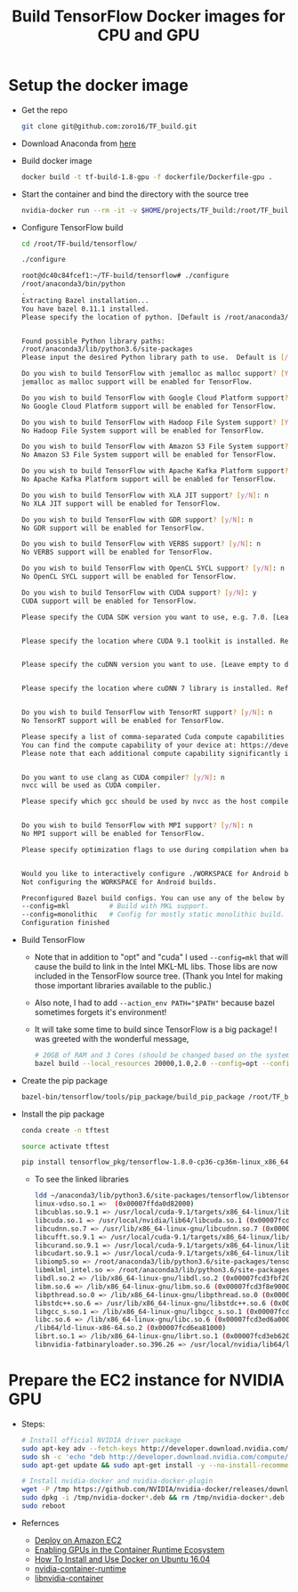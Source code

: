 #+TITLE: Build TensorFlow Docker images for CPU and GPU
#+OPTIONS: H:1 num:nil toc:nil \n:nil @:t ::t |:t ^:{} _:{} *:t TeX:t LaTeX:t


* Setup the docker image
  - Get the repo
    #+BEGIN_SRC BASH
      git clone git@github.com:zoro16/TF_build.git
    #+END_SRC
  - Download Anaconda from [[https://www.anaconda.com/download/#linux][here]]
  - Build docker image
    #+BEGIN_SRC BASH
      docker build -t tf-build-1.8-gpu -f dockerfile/Dockerfile-gpu .
    #+END_SRC
  - Start the container and bind the directory with the source tree
    #+BEGIN_SRC BASH
      nvidia-docker run --rm -it -v $HOME/projects/TF_build:/root/TF_build tf-build-1.8-gpu
    #+END_SRC
  - Configure TensorFlow build
    #+BEGIN_SRC BASH
      cd /root/TF-build/tensorflow/

      ./configure
    #+END_SRC
    #+BEGIN_SRC BASH
      root@dc40c84fcef1:~/TF-build/tensorflow# ./configure
      /root/anaconda3/bin/python
      .
      Extracting Bazel installation...
      You have bazel 0.11.1 installed.
      Please specify the location of python. [Default is /root/anaconda3/bin/python]:


      Found possible Python library paths:
      /root/anaconda3/lib/python3.6/site-packages
      Please input the desired Python library path to use.  Default is [/root/anaconda3/lib/python3.6/site-packages]

      Do you wish to build TensorFlow with jemalloc as malloc support? [Y/n]: y
      jemalloc as malloc support will be enabled for TensorFlow.

      Do you wish to build TensorFlow with Google Cloud Platform support? [Y/n]: n
      No Google Cloud Platform support will be enabled for TensorFlow.

      Do you wish to build TensorFlow with Hadoop File System support? [Y/n]: n
      No Hadoop File System support will be enabled for TensorFlow.

      Do you wish to build TensorFlow with Amazon S3 File System support? [Y/n]: n
      No Amazon S3 File System support will be enabled for TensorFlow.

      Do you wish to build TensorFlow with Apache Kafka Platform support? [y/N]: n
      No Apache Kafka Platform support will be enabled for TensorFlow.

      Do you wish to build TensorFlow with XLA JIT support? [y/N]: n
      No XLA JIT support will be enabled for TensorFlow.

      Do you wish to build TensorFlow with GDR support? [y/N]: n
      No GDR support will be enabled for TensorFlow.

      Do you wish to build TensorFlow with VERBS support? [y/N]: n
      No VERBS support will be enabled for TensorFlow.

      Do you wish to build TensorFlow with OpenCL SYCL support? [y/N]: n
      No OpenCL SYCL support will be enabled for TensorFlow.

      Do you wish to build TensorFlow with CUDA support? [y/N]: y
      CUDA support will be enabled for TensorFlow.

      Please specify the CUDA SDK version you want to use, e.g. 7.0. [Leave empty to default to CUDA 9.0]: 9.1


      Please specify the location where CUDA 9.1 toolkit is installed. Refer to README.md for more details. [Default is /usr/local/cuda]:


      Please specify the cuDNN version you want to use. [Leave empty to default to cuDNN 7.0]:7.1


      Please specify the location where cuDNN 7 library is installed. Refer to README.md for more details. [Default is /usr/local/cuda]:


      Do you wish to build TensorFlow with TensorRT support? [y/N]: n
      No TensorRT support will be enabled for TensorFlow.

      Please specify a list of comma-separated Cuda compute capabilities you want to build with.
      You can find the compute capability of your device at: https://developer.nvidia.com/cuda-gpus.
      Please note that each additional compute capability significantly increases your build time and binary size. [Default is: 3.5,5.2]5.2,6.0,6.1,7.0


      Do you want to use clang as CUDA compiler? [y/N]: n
      nvcc will be used as CUDA compiler.

      Please specify which gcc should be used by nvcc as the host compiler. [Default is /usr/bin/gcc]:


      Do you wish to build TensorFlow with MPI support? [y/N]: n
      No MPI support will be enabled for TensorFlow.

      Please specify optimization flags to use during compilation when bazel option "--config=opt" is specified [Default is -march=native]:


      Would you like to interactively configure ./WORKSPACE for Android builds? [y/N]: n
      Not configuring the WORKSPACE for Android builds.

      Preconfigured Bazel build configs. You can use any of the below by adding "--config=<>" to your build command. See tools/bazel.rc for more details.
      --config=mkl         	# Build with MKL support.
      --config=monolithic  	# Config for mostly static monolithic build.
      Configuration finished
    #+END_SRC
  - Build TensorFlow
    - Note that in addition to "opt" and "cuda" I used ~--config=mkl~ that will cause the build to link in the Intel MKL-ML libs. Those libs are now included in the TensorFlow source tree. (Thank you Intel for making those important libraries available to the public.)
    - Also note, I had to add ~--action_env PATH="$PATH"~ because bazel sometimes forgets it's environment!
    - It will take some time to build since TensorFlow is a big package! I was greeted with the wonderful message,
    #+BEGIN_SRC BASH
      # 20GB of RAM and 3 Cores (should be changed based on the system)
      bazel build --local_resources 20000,1.0,2.0 --config=opt --config=mkl --config=cuda --action_env PATH="$PATH"  //tensorflow/tools/pip_package:build_pip_package
    #+END_SRC
  - Create the pip package
    #+BEGIN_SRC BASH
      bazel-bin/tensorflow/tools/pip_package/build_pip_package /root/TF_build/tensorflow_pkg
    #+END_SRC
  - Install the pip package
    #+BEGIN_SRC BASH
      conda create -n tftest

      source activate tftest

      pip install tensorflow_pkg/tensorflow-1.8.0-cp36-cp36m-linux_x86_64.whl
    #+END_SRC
    - To see the linked libraries
      #+BEGIN_SRC BASH
        ldd ~/anaconda3/lib/python3.6/site-packages/tensorflow/libtensorflow_framework.so
        linux-vdso.so.1 =>  (0x00007ffda0d82000)
	    libcublas.so.9.1 => /usr/local/cuda-9.1/targets/x86_64-linux/lib/libcublas.so.9.1 (0x00007fcd69e64000)
	    libcuda.so.1 => /usr/local/nvidia/lib64/libcuda.so.1 (0x00007fcd68ee4000)
	    libcudnn.so.7 => /usr/lib/x86_64-linux-gnu/libcudnn.so.7 (0x00007fcd546bb000)
	    libcufft.so.9.1 => /usr/local/cuda-9.1/targets/x86_64-linux/lib/libcufft.so.9.1 (0x00007fcd4d1ce000)
	    libcurand.so.9.1 => /usr/local/cuda-9.1/targets/x86_64-linux/lib/libcurand.so.9.1 (0x00007fcd4924b000)
	    libcudart.so.9.1 => /usr/local/cuda-9.1/targets/x86_64-linux/lib/libcudart.so.9.1 (0x00007fcd48fdd000)
	    libiomp5.so => /root/anaconda3/lib/python3.6/site-packages/tensorflow/../_solib_local/_U@mkl_Ulinux_S_S_Cmkl_Ulibs_Ulinux___Uexternal_Smkl_Ulinux_Slib/libiomp5.so (0x00007fcd48c39000)
	    libmklml_intel.so => /root/anaconda3/lib/python3.6/site-packages/tensorflow/../_solib_local/_U@mkl_Ulinux_S_S_Cmkl_Ulibs_Ulinux___Uexternal_Smkl_Ulinux_Slib/libmklml_intel.so (0x00007fcd3fdf6000)
	    libdl.so.2 => /lib/x86_64-linux-gnu/libdl.so.2 (0x00007fcd3fbf2000)
	    libm.so.6 => /lib/x86_64-linux-gnu/libm.so.6 (0x00007fcd3f8e9000)
	    libpthread.so.0 => /lib/x86_64-linux-gnu/libpthread.so.0 (0x00007fcd3f6cc000)
	    libstdc++.so.6 => /usr/lib/x86_64-linux-gnu/libstdc++.so.6 (0x00007fcd3f34a000)
	    libgcc_s.so.1 => /lib/x86_64-linux-gnu/libgcc_s.so.1 (0x00007fcd3f134000)
	    libc.so.6 => /lib/x86_64-linux-gnu/libc.so.6 (0x00007fcd3ed6a000)
	    /lib64/ld-linux-x86-64.so.2 (0x00007fcd6ea81000)
	    librt.so.1 => /lib/x86_64-linux-gnu/librt.so.1 (0x00007fcd3eb62000)
	    libnvidia-fatbinaryloader.so.396.26 => /usr/local/nvidia/lib64/libnvidia-fatbinaryloader.so.396.26 (0x00007fcd3e916000)
      #+END_SRC

* Prepare the EC2 instance for NVIDIA GPU
  - Steps:
    #+BEGIN_SRC BASH
      # Install official NVIDIA driver package
      sudo apt-key adv --fetch-keys http://developer.download.nvidia.com/compute/cuda/repos/ubuntu1604/x86_64/7fa2af80.pub
      sudo sh -c 'echo "deb http://developer.download.nvidia.com/compute/cuda/repos/ubuntu1604/x86_64 /" > /etc/apt/sources.list.d/cuda.list'
      sudo apt-get update && sudo apt-get install -y --no-install-recommends linux-headers-generic dkms cuda-drivers

      # Install nvidia-docker and nvidia-docker-plugin
      wget -P /tmp https://github.com/NVIDIA/nvidia-docker/releases/download/v1.0.1/nvidia-docker_1.0.1-1_amd64.deb
      sudo dpkg -i /tmp/nvidia-docker*.deb && rm /tmp/nvidia-docker*.deb
      sudo reboot
    #+END_SRC
  - Refernces 
    - [[https://github.com/NVIDIA/nvidia-docker/wiki/Deploy-on-Amazon-EC2][Deploy on Amazon EC2]]
    - [[https://devblogs.nvidia.com/gpu-containers-runtime/][Enabling GPUs in the Container Runtime Ecosystem]]
    - [[https://www.digitalocean.com/community/tutorials/how-to-install-and-use-docker-on-ubuntu-16-04][How To Install and Use Docker on Ubuntu 16.04]]
    - [[https://github.com/NVIDIA/nvidia-container-runtime][nvidia-container-runtime]]
    - [[https://github.com/NVIDIA/libnvidia-container][libnvidia-container]]
